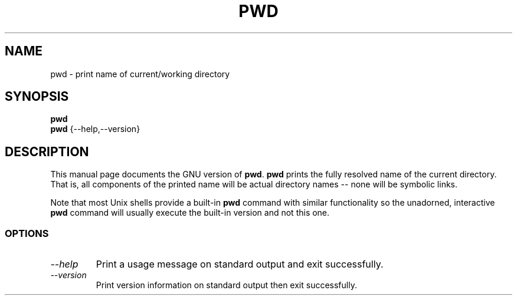 .TH PWD 1L "GNU Shell Utilities" "FSF" \" -*- nroff -*-
.SH NAME
pwd \- print name of current/working directory
.SH SYNOPSIS
.B pwd
.br
.B pwd
{\-\-help,\-\-version}
.SH DESCRIPTION
This manual page
documents the GNU version of
.BR pwd .
.B pwd
prints the fully resolved name of the current directory.
That is, all components of the printed name will be actual
directory names \-\- none will be symbolic links.
.PP
Note that most Unix shells provide a built-in
.B pwd
command with similar functionality so the unadorned, interactive
.B pwd
command will usually execute the built-in version and not this one.
.SS OPTIONS
.TP
.I "\-\-help"
Print a usage message on standard output and exit successfully.
.TP
.I "\-\-version"
Print version information on standard output then exit successfully.
